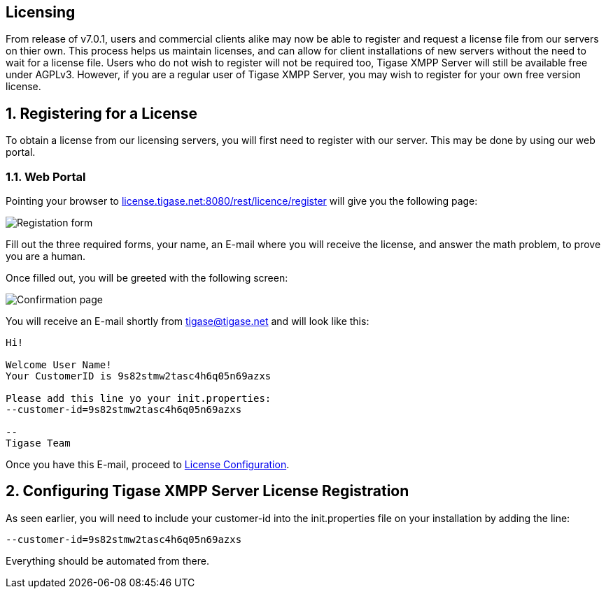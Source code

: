 [[licenseserver]]
== Licensing
:author: Daniel Wisnewski
:version: v1.0, March 2016
:date: 2016-03-15 11:00

:numbered:
:website: http://tigase.net
:toc:

From release of v7.0.1, users and commercial clients alike may now be able to register and request a license file from our servers on thier own.
This process helps us maintain licenses, and can allow for client installations of new servers without the need to wait for a license file.
Users who do not wish to register will not be required too, Tigase XMPP Server will still be available free under AGPLv3. However, if you are a regular user of Tigase XMPP Server, you may wish to register for your own free version license.

== Registering for a License
To obtain a license from our licensing servers, you will first need to register with our server.  This may be done by using our web portal.

=== Web Portal
Pointing your browser to link:http://license.tigase.net:8080/rest/licence/register[license.tigase.net:8080/rest/licence/register] will give you the following page:

image::images/Licwebregform.png[Registation form]

Fill out the three required forms, your name, an E-mail where you will receive the license, and answer the math problem, to prove you are a human.

Once filled out, you will be greeted with the following screen:

image::images/Licwebregok.png[Confirmation page]

You will receive an E-mail shortly from tigase@tigase.net and will look like this:
[source,bash]
-----
Hi!

Welcome User Name!
Your CustomerID is 9s82stmw2tasc4h6q05n69azxs

Please add this line yo your init.properties:
--customer-id=9s82stmw2tasc4h6q05n69azxs

--
Tigase Team

-----

Once you have this E-mail, proceed to xref:licenseconfig[License Configuration].

[[licenseconfig]]
== Configuring Tigase XMPP Server License Registration
As seen earlier, you will need to include your +customer-id+ into the init.properties file on your installation by adding the line:
[source,properties]
-----
--customer-id=9s82stmw2tasc4h6q05n69azxs
-----
Everything should be automated from there.
